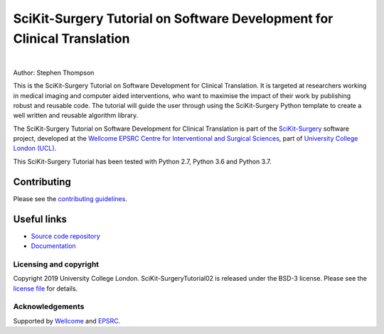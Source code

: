 SciKit-Surgery Tutorial on Software Development for Clinical Translation
========================================================================

.. image:: https://github.com/SciKit-Surgery/scikit-surgerytutorial02/raw/master/tut02_logo.gif
   :height: 128px
   :width: 128px
   :target: https://github.com/SciKit-Surgery/scikit-surgerytutorial02
   :alt: Logo

|

.. image:: https://readthedocs.org/projects/scikit-surgerytutorial02/badge/?version=latest
    :target: http://scikit-surgerytutorial02.readthedocs.io/en/latest/?badge=latest
    :alt: Documentation Status

.. image:: https://img.shields.io/badge/Cite-SciKit--Surgery-informational
   :target: https://doi.org/10.1007/s11548-020-02180-5
   :alt: The SciKit-Surgery paper

.. image:: https://img.shields.io/badge/Contributor%20Covenant-2.1-4baaaa.svg
   :target: CODE_OF_CONDUCT.md

.. image:: https://img.shields.io/badge/MICCAI%20Educational%20Challenge-Thanks%20for%20Coming-yellow
   :target: https://miccai-sb.github.io/materials.html#mec2019
   :alt: Finalist in 2019 MICCAI Educational Challenge

.. image:: https://img.shields.io/twitter/follow/scikit_surgery?style=social
   :target: https://twitter.com/scikit_surgery?ref_src=twsrc%5Etfw
   :alt: Follow scikit_surgery on twitter

Author: Stephen Thompson

This is the SciKit-Surgery Tutorial on Software Development for Clinical Translation. It is targeted at researchers working in medical imaging and computer aided interventions, who want to maximise the impact of their work by publishing robust and reusable code.
The tutorial will guide the user through using the SciKit-Surgery Python template to create a well written and reusable algorithm library. 

The SciKit-Surgery Tutorial on Software Development for Clinical Translation is part of the `SciKit-Surgery`_ software project, developed at the `Wellcome EPSRC Centre for Interventional and Surgical Sciences`_, part of `University College London (UCL)`_.

This SciKit-Surgery Tutorial has been tested with Python 2.7, Python 3.6 and Python 3.7.

Contributing
^^^^^^^^^^^^

Please see the `contributing guidelines`_.

Useful links
^^^^^^^^^^^^

* `Source code repository`_
* `Documentation`_


Licensing and copyright
-----------------------

Copyright 2019 University College London.
SciKit-SurgeryTutorial02 is released under the BSD-3 license. Please see the `license file`_ for details.


Acknowledgements
----------------

Supported by `Wellcome`_ and `EPSRC`_.


.. _`Wellcome EPSRC Centre for Interventional and Surgical Sciences`: http://www.ucl.ac.uk/weiss
.. _`source code repository`: https://github.com/SciKit-Surgery/scikit-surgerytutorial02
.. _`Documentation`: https://scikit-surgerytutorial02.readthedocs.io
.. _`SciKit-Surgery`: https://github.com/SciKit-Surgery/scikit-surgery
.. _`University College London (UCL)`: http://www.ucl.ac.uk/
.. _`Wellcome`: https://wellcome.ac.uk/
.. _`EPSRC`: https://www.epsrc.ac.uk/
.. _`contributing guidelines`: https://github.com/SciKit-Surgery/scikit-surgerytutorial02/blob/master/CONTRIBUTING.rst
.. _`license file`: https://github.com/SciKit-Surgery/scikit-surgerytutorial02/blob/master/LICENSE

